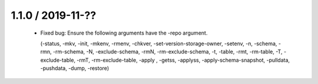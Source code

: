 1.1.0 / 2019-11-??
==================

  * Fixed bug: Ensure the following arguments have the -repo argument.

    (-status, -mkv, -init, -mkenv, -rmenv, -chkver, -set-version-storage-owner, -setenv, -n, -schema, -rmn, -rm-schema, -N, -exclude-schema, -rmN, -rm-exclude-schema, -t, -table, -rmt, -rm-table, -T, -exclude-table, -rmT, -rm-exclude-table, -apply , -getss, -applyss, -apply-schema-snapshot, -pulldata, -pushdata, -dump, -restore)


